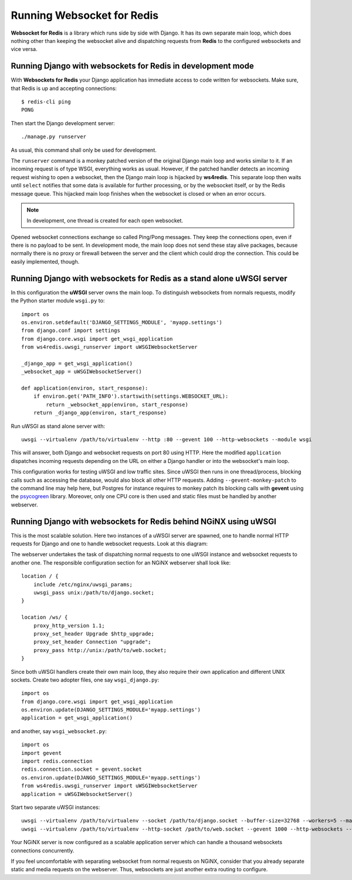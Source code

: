 .. running

Running Websocket for Redis
===========================

**Websocket for Redis** is a library which runs side by side with Django. It has its own separate
main loop, which does nothing other than keeping the websocket alive and dispatching requests
from **Redis** to the configured websockets and vice versa.

Running Django with websockets for Redis in development mode
------------------------------------------------------------
With **Websockets for Redis** your Django application has immediate access to code written for
websockets. Make sure, that Redis is up and accepting connections::

  $ redis-cli ping
  PONG

Then start the Django development server::

  ./manage.py runserver

As usual, this command shall only be used for development.

The ``runserver`` command is a monkey patched version of the original Django main loop and works
similar to it. If an incoming request is of type WSGI, everything works as usual. However, if the
patched handler detects an incoming request wishing to open a websocket, then the Django main
loop is hijacked by **ws4redis**. This separate loop then waits until ``select`` notifies that some
data is available for further processing, or by the websocket itself, or by the Redis message queue.
This hijacked main loop finishes when the websocket is closed or when an error occurs.

.. note:: In development, one thread is created for each open websocket.

Opened websocket connections exchange so called Ping/Pong messages. They keep the connections open,
even if there is no payload to be sent. In development mode, the main loop does not send
these stay alive packages, because normally there is no proxy or firewall between the server and the
client which could drop the connection. This could be easily implemented, though.

Running Django with websockets for Redis as a stand alone uWSGI server
----------------------------------------------------------------------
In this configuration the **uWSGI** server owns the main loop. To distinguish websockets from
normals requests, modify the Python starter module ``wsgi.py`` to::

  import os
  os.environ.setdefault('DJANGO_SETTINGS_MODULE', 'myapp.settings')
  from django.conf import settings
  from django.core.wsgi import get_wsgi_application
  from ws4redis.uwsgi_runserver import uWSGIWebsocketServer
  
  _django_app = get_wsgi_application()
  _websocket_app = uWSGIWebsocketServer()
  
  def application(environ, start_response):
      if environ.get('PATH_INFO').startswith(settings.WEBSOCKET_URL):
          return _websocket_app(environ, start_response)
      return _django_app(environ, start_response)

Run uWSGI as stand alone server with::

  uwsgi --virtualenv /path/to/virtualenv --http :80 --gevent 100 --http-websockets --module wsgi

This will answer, both Django and websocket requests on port 80 using HTTP. Here the modified
``application`` dispatches incoming requests depending on the URL on either a Django handler or
into the websocket's main loop.

This configuration works for testing uWSGI and low traffic sites. Since uWSGI then runs in one
thread/process, blocking calls such as accessing the database, would also block all other HTTP
requests. Adding ``--gevent-monkey-patch`` to the command line may help here, but Postgres for
instance requires to monkey patch its blocking calls with **gevent** using the psycogreen_ library.
Moreover, only one CPU core is then used and static files must be handled by another webserver.

Running Django with websockets for Redis behind NGiNX using uWSGI
-----------------------------------------------------------------
This is the most scalable solution. Here two instances of a uWSGI server are spawned, one to handle
normal HTTP requests for Django and one to handle websocket requests. Look at this diagram:

|websocket4redis|

The webserver undertakes the task of dispatching normal requests to one uWSGI instance and websocket
requests to another one. The responsible configuration section for an NGiNX webserver shall look
like::

  location / {
      include /etc/nginx/uwsgi_params;
      uwsgi_pass unix:/path/to/django.socket;
  }
  
  location /ws/ {
      proxy_http_version 1.1;
      proxy_set_header Upgrade $http_upgrade;
      proxy_set_header Connection "upgrade";
      proxy_pass http://unix:/path/to/web.socket;
  }

Since both uWSGI handlers create their own main loop, they also require their own application and
different UNIX sockets. Create two adopter files, one say ``wsgi_django.py``::

  import os
  from django.core.wsgi import get_wsgi_application  
  os.environ.update(DJANGO_SETTINGS_MODULE='myapp.settings')
  application = get_wsgi_application()

and another, say ``wsgi_websocket.py``::

  import os
  import gevent
  import redis.connection
  redis.connection.socket = gevent.socket
  os.environ.update(DJANGO_SETTINGS_MODULE='myapp.settings')
  from ws4redis.uwsgi_runserver import uWSGIWebsocketServer
  application = uWSGIWebsocketServer()

Start two separate uWSGI instances::

  uwsgi --virtualenv /path/to/virtualenv --socket /path/to/django.socket --buffer-size=32768 --workers=5 --master --module wsgi_django
  uwsgi --virtualenv /path/to/virtualenv --http-socket /path/to/web.socket --gevent 1000 --http-websockets --workers=2 --master --module wsgi_websocket

Your NGiNX server is now configured as a scalable application server which can handle a thousand
websockets connections concurrently.

If you feel uncomfortable with separating websocket from normal requests on NGiNX, consider
that you already separate static and media requests on the webserver. Thus, websockets are just
another extra routing to configure.

.. |websocket4redis| image:: _static/websocket4redis.png
.. _psycogreen: https://bitbucket.org/dvarrazzo/psycogreen/
